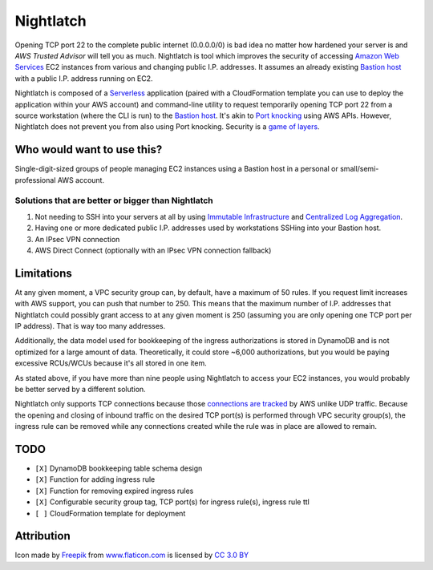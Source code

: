 |icon| Nightlatch
-----------------

Opening TCP port 22 to the complete public internet (0.0.0.0/0) is bad idea no matter how hardened
your server is and `AWS Trusted Advisor` will tell you as much.
Nightlatch is tool which improves the security of accessing `Amazon Web Services`_ EC2 instances
from various and changing public I.P. addresses.  It assumes an already existing `Bastion host`_
with a public I.P. address running on EC2.

Nightlatch is composed of a Serverless_ application (paired with a CloudFormation template you can
use to deploy the application within your AWS account) and command-line utility to request temporarily opening
TCP port 22 from a source workstation (where the CLI is run) to the `Bastion host`_.
It's akin to `Port knocking`_ using AWS APIs.  However, Nightlatch does not prevent you from also using
Port knocking.  Security is a `game of layers`_.

.. |icon| image:: assets/key.png
          :width: 1em

.. _Serverless: https://en.wikipedia.org/wiki/Serverless_computing

.. _Bastion host: https://en.wikipedia.org/wiki/Bastion_host

.. _Amazon Web Services: https://aws.amazon.com

.. _Port knocking: https://en.wikipedia.org/wiki/Port_knocking

.. _game of layers: https://en.wikipedia.org/wiki/Layered_security

.. _AWS Trusted Advisor: https://aws.amazon.com/premiumsupport/trustedadvisor/

Who would want to use this?
===========================

Single-digit-sized groups of people managing EC2 instances using a Bastion host in a personal
or small/semi-professional AWS account.

Solutions that are better or bigger than Nightlatch
+++++++++++++++++++++++++++++++++++++++++++++++++++

1. Not needing to SSH into your servers at all by using `Immutable Infrastructure`_ and `Centralized Log Aggregation`_.
2. Having one or more dedicated public I.P. addresses used by workstations SSHing into your Bastion host.
3. An IPsec VPN connection
4. AWS Direct Connect (optionally with an IPsec VPN connection fallback)

.. _Immutable Infrastructure: https://martinfowler.com/bliki/ImmutableServer.html

.. _Centralized Log Aggregation: http://jasonwilder.com/blog/2012/01/03/centralized-logging/

Limitations
===========

At any given moment, a VPC security group can, by default, have a maximum of 50 rules.  If you request limit
increases with AWS support, you can push that number to 250.  This means that the maximum number of
I.P. addresses that Nightlatch could possibly grant access to at any given moment is 250 (assuming you
are only opening one TCP port per IP address).  That is way too many addresses.

Additionally, the data model used for bookkeeping of the ingress authorizations is stored in DynamoDB
and is not optimized for a large amount of data.  Theoretically, it could store ~6,000 authorizations,
but you would be paying excessive RCUs/WCUs because it's all stored in one item.

As stated above, if you have more than nine people using Nightlatch to access your EC2 instances, you would
probably be better served by a different solution.

Nightlatch only supports TCP connections because those `connections are tracked`_ by AWS unlike UDP traffic.
Because the opening and closing of inbound traffic on the desired TCP port(s) is performed through
VPC security group(s), the ingress rule can be removed while any connections created while the rule was in
place are allowed to remain.

.. _`connections are tracked`: http://docs.aws.amazon.com/AWSEC2/latest/UserGuide/using-network-security.html#security-group-connection-tracking

TODO
====

* ``[X]`` DynamoDB bookkeeping table schema design
* ``[X]`` Function for adding ingress rule
* ``[X]`` Function for removing expired ingress rules
* ``[X]`` Configurable security group tag, TCP port(s) for ingress rule(s), ingress rule ttl
* ``[ ]`` CloudFormation template for deployment

Attribution
===========

Icon made by Freepik_ from www.flaticon.com_ is licensed by `CC 3.0 BY`_

.. _Freepik: http://www.freepik.com

.. _www.flaticon.com: https://www.flaticon.com/

.. _CC 3.0 BY: http://creativecommons.org/licenses/by/3.0/
